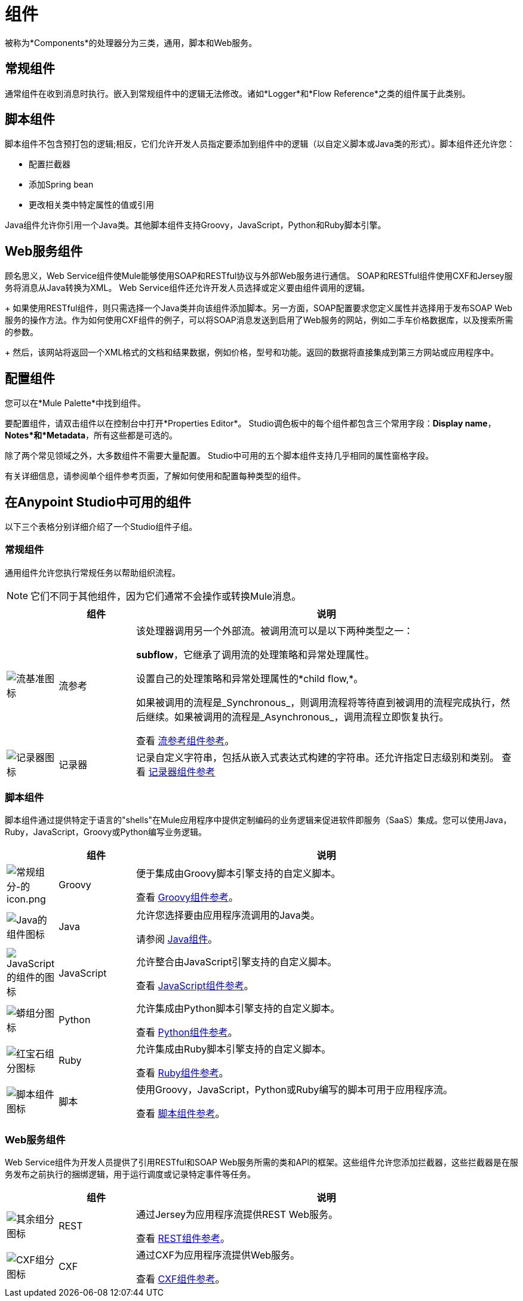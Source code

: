 = 组件
:keywords: anypoint, studio, components

被称为*Components*的处理器分为三类，通用，脚本和Web服务。

== 常规组件

通常组件在收到消息时执行。嵌入到常规组件中的逻辑无法修改。诸如*Logger*和*Flow Reference*之类的组件属于此类别。

== 脚本组件

脚本组件不包含预打包的逻辑;相反，它们允许开发人员指定要添加到组件中的逻辑（以自定义脚本或Java类的形式）。脚本组件还允许您：

** 配置拦截器
** 添加Spring bean
** 更改相关类中特定属性的值或引用

Java组件允许你引用一个Java类。其他脚本组件支持Groovy，JavaScript，Python和Ruby脚本引擎。

==  Web服务组件

顾名思义，Web Service组件使Mule能够使用SOAP和RESTful协议与外部Web服务进行通信。 SOAP和RESTful组件使用CXF和Jersey服务将消息从Java转换为XML。 Web Service组件还允许开发人员选择或定义要由组件调用的逻辑。
+
如果使用RESTful组件，则只需选择一个Java类并向该组件添加脚本。另一方面，SOAP配置要求您定义属性并选择用于发布SOAP Web服务的操作方法。作为如何使用CXF组件的例子，可以将SOAP消息发送到启用了Web服务的网站，例如二手车价格数据库，以及搜索所需的参数。
+
然后，该网站将返回一个XML格式的文档和结果数据，例如价格，型号和功能。返回的数据将直接集成到第三方网站或应用程序中。


== 配置组件

您可以在*Mule Palette*中找到组件。

要配置组件，请双击组件以在控制台中打开*Properties Editor*。 Studio调色板中的每个组件都包含三个常用字段：*Display name*，*Notes*和*Metadata*，所有这些都是可选的。

除了两个常见领域之外，大多数组件不需要大量配置。 Studio中可用的五个脚本组件支持几乎相同的属性窗格字段。

有关详细信息，请参阅单个组件参考页面，了解如何使用和配置每种类型的组件。

== 在Anypoint Studio中可用的组件

以下三个表格分别详细介绍了一个Studio组件子组。

=== 常规组件

通用组件允许您执行常规任务以帮助组织流程。

[NOTE]
它们不同于其他组件，因为它们通常不会操作或转换Mule消息。

[%header,cols="10a,15a,75a"]
|===
|   |组件 |说明
| image:flow-reference-icon.png[流基准图标]
|流参考
|该处理器调用另一个外部流。被调用流可以是以下两种类型之一：

*subflow*，它继承了调用流的处理策略和异常处理属性。

设置自己的处理策略和异常处理属性的*child flow,*。

如果被调用的流程是_Synchronous_，则调用流程将等待直到被调用的流程完成执行，然后继续。如果被调用的流程是_Asynchronous_，调用流程立即恢复执行。

查看 link:/mule-user-guide/v/3.8/flow-reference-component-reference[流参考组件参考]。
| image:logger-icon.png[记录器图标]
|记录器
|记录自定义字符串，包括从嵌入式表达式构建的字符串。还允许指定日志级别和类别。
查看 link:/mule-user-guide/v/3.8/logger-component-reference[记录器组件参考]
|===

=== 脚本组件

脚本组件通过提供特定于语言的"shells"在Mule应用程序中提供定制编码的业务逻辑来促进软件即服务（SaaS）集成。您可以使用Java，Ruby，JavaScript，Groovy或Python编写业务逻辑。

[%header,cols="10a,15a,75a"]
|===
|   |组件 |说明
| image:groovy-component-icon.png[常规组分-的icon.png]  | Groovy  |便于集成由Groovy脚本引擎支持的自定义脚本。

查看 link:/mule-user-guide/v/3.8/groovy-component-reference[Groovy组件参考]。
| image:java-component-icon.png[Java的组件图标]  | Java  |允许您选择要由应用程序流调用的Java类。

请参阅 link:/mule-user-guide/v/3.8/java-component-reference[Java组件]。
| image:javascript-component-icon.png[JavaScript的组件的图标]  | JavaScript  |允许整合由JavaScript引擎支持的自定义脚本。

查看 link:/mule-user-guide/v/3.8/javascript-component-reference[JavaScript组件参考]。
| image:python-component-icon.png[蟒组分图标]  | Python  |允许集成由Python脚本引擎支持的自定义脚本。

查看 link:/mule-user-guide/v/3.8/python-component-reference[Python组件参考]。
| image:ruby-component-icon.png[红宝石组分图标]  | Ruby  |允许集成由Ruby脚本引擎支持的自定义脚本。

查看 link:/mule-user-guide/v/3.8/ruby-component-reference[Ruby组件参考]。
| image:script-component-icon.png[脚本组件图标]  |脚本 |使用Groovy，JavaScript，Python或Ruby编写的脚本可用于应用程序流。

查看 link:/mule-user-guide/v/3.8/script-component-reference[脚本组件参考]。
|===

===  Web服务组件

Web Service组件为开发人员提供了引用RESTful和SOAP Web服务所需的类和API的框架。这些组件允许您添加拦截器，这些拦截器是在服务发布之前执行的捆绑逻辑，用于运行调度或记录特定事件等任务。

[%header,cols="10a,15a,75a"]
|===
|   |组件 |说明
| image:rest-component-icon.png[其余组分图标]  | REST  |通过Jersey为应用程序流提供REST Web服务。

查看 link:/mule-user-guide/v/3.8/rest-component-reference[REST组件参考]。
| image:cxf-component-icon.png[CXF组分图标]  | CXF  |通过CXF为应用程序流提供Web服务。

查看 link:/mule-user-guide/v/3.8/cxf-component-reference[CXF组件参考]。
|===

